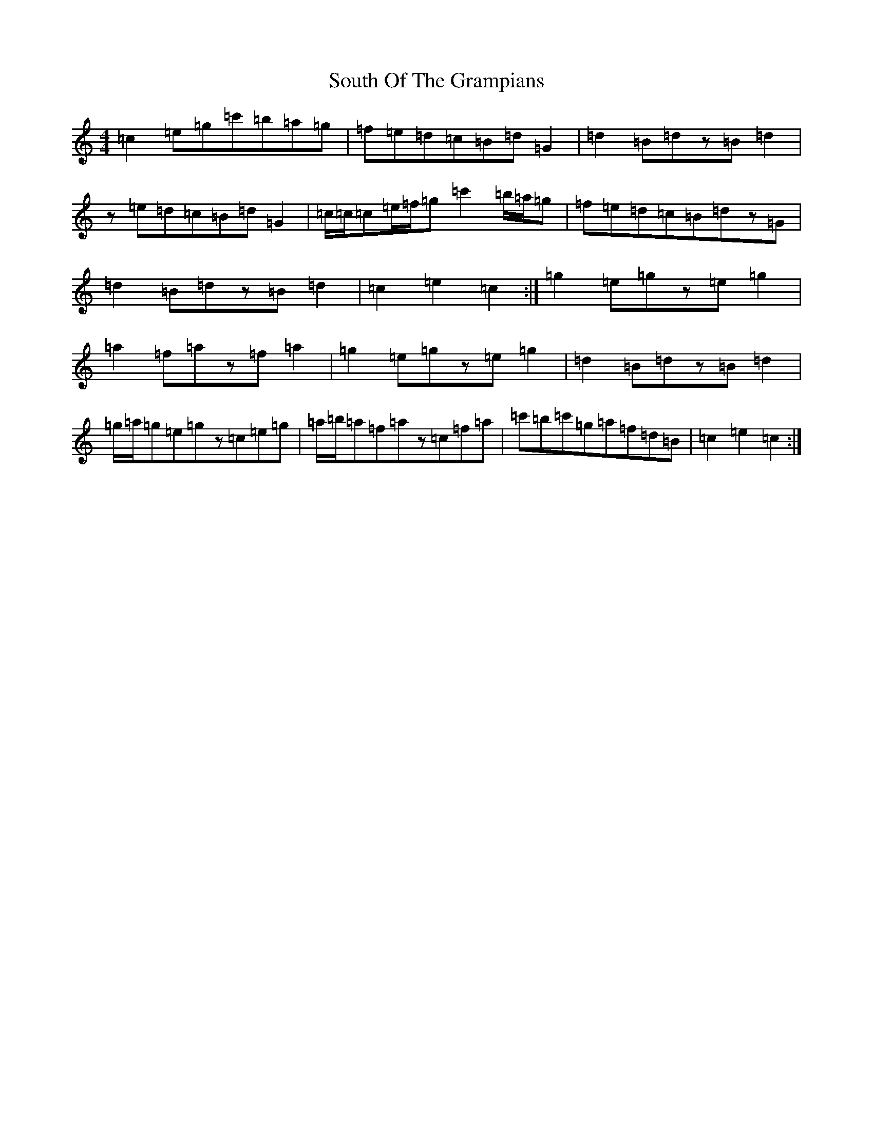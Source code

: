 X: 11390
T: South Of The Grampians
S: https://thesession.org/tunes/6909#setting18493
R: reel
M:4/4
L:1/8
K: C Major
=c2=e=g=c'=b=a=g|=f=e=d=c=B=d=G2|=d2=B=dz=B=d2|z=e=d=c=B=d=G2|=c/2=c/2=c=e/2=f/2=g=c'2=b/2=a/2=g|=f=e=d=c=B=dz=G|=d2=B=dz=B=d2|=c2=e2=c2:|=g2=e=gz=e=g2|=a2=f=az=f=a2|=g2=e=gz=e=g2|=d2=B=dz=B=d2|=g/2=a/2=g=e=gz=c=e=g|=a/2=b/2=a=f=az=c=f=a|=c'=b=c'=g=a=f=d=B|=c2=e2=c2:|